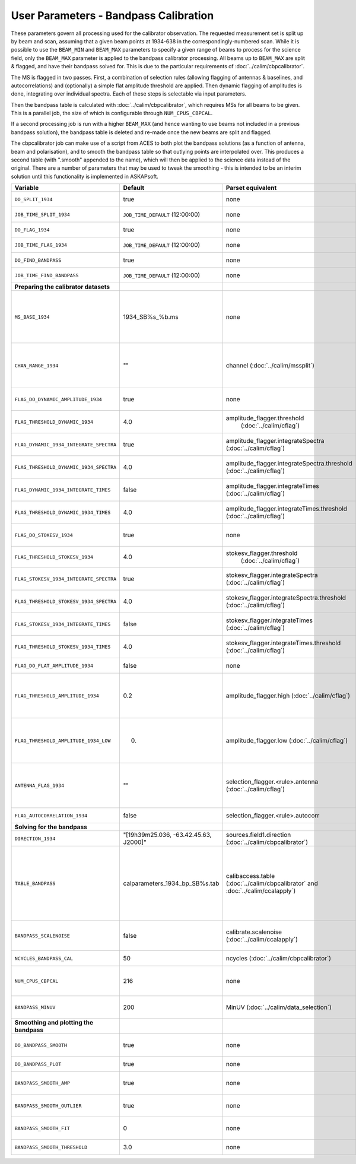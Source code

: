 User Parameters - Bandpass Calibration
======================================

These parameters govern all processing used for the calibrator
observation. The requested measurement set is split up by beam and
scan, assuming that a given beam points at 1934-638 in the
correspondingly-numbered scan. While it is possible to use the
``BEAM_MIN`` and ``BEAM_MAX`` parameters to specify a given range of
beams to process for the science field, only the ``BEAM_MAX``
parameter is applied to the bandpass calibrator processing. All beams
up to ``BEAM_MAX`` are split & flagged, and have their bandpass solved
for. This is due to the particular requirements of
:doc:`../calim/cbpcalibrator`.

The MS is flagged in two passes. First, a combination of
selection rules (allowing flagging of antennas & baselines, and
autocorrelations) and (optionally) a simple flat amplitude threshold are
applied. Then dynamic flagging of amplitudes is done, integrating over
individual spectra. Each of these steps is selectable via input
parameters. 

Then the bandpass table is calculated with
:doc:`../calim/cbpcalibrator`, which requires MSs for all beams to be
given. This is a parallel job, the size of which is configurable
through ``NUM_CPUS_CBPCAL``.

If a second processing job is run with a higher ``BEAM_MAX`` (and
hence wanting to use beams not included in a previous bandpass
solution), the bandpass table is deleted and re-made once the new
beams are split and flagged.

The cbpcalibrator job can make use of a script from ACES to both plot
the bandpass solutions (as a function of antenna, beam and
polarisation), and to smooth the bandpass table so that outlying
points are interpolated over. This produces a second table (with
".smooth" appended to the name), which will then be applied to the
science data instead of the original. There are a number of parameters
that may be used to tweak the smoothing - this is intended to be an
interim solution until this functionality is implemented in
ASKAPsoft. 

+-----------------------------------------+---------------------------------------+--------------------------------------------------------+-----------------------------------------------------------+
| Variable                                | Default                               | Parset equivalent                                      | Description                                               |
+=========================================+=======================================+========================================================+===========================================================+
| ``DO_SPLIT_1934``                       | true                                  | none                                                   | Whether to split a given beam/scan from the input 1934 MS |
+-----------------------------------------+---------------------------------------+--------------------------------------------------------+-----------------------------------------------------------+
| ``JOB_TIME_SPLIT_1934``                 | ``JOB_TIME_DEFAULT`` (12:00:00)       | none                                                   | Time request for splitting the calibrator MS              |
+-----------------------------------------+---------------------------------------+--------------------------------------------------------+-----------------------------------------------------------+
| ``DO_FLAG_1934``                        | true                                  | none                                                   | Whether to flag the splitted-out 1934 MS                  |
+-----------------------------------------+---------------------------------------+--------------------------------------------------------+-----------------------------------------------------------+
| ``JOB_TIME_FLAG_1934``                  | ``JOB_TIME_DEFAULT`` (12:00:00)       | none                                                   | Time request for flagging the calibrator MS               |
+-----------------------------------------+---------------------------------------+--------------------------------------------------------+-----------------------------------------------------------+
| ``DO_FIND_BANDPASS``                    | true                                  | none                                                   | Whether to fit for the bandpass using all 1934-638 MSs    |
+-----------------------------------------+---------------------------------------+--------------------------------------------------------+-----------------------------------------------------------+
| ``JOB_TIME_FIND_BANDPASS``              | ``JOB_TIME_DEFAULT`` (12:00:00)       | none                                                   | Time request for finding the bandpass solution            |
+-----------------------------------------+---------------------------------------+--------------------------------------------------------+-----------------------------------------------------------+
| **Preparing the calibrator datasets**   |                                       |                                                        |                                                           |
|                                         |                                       |                                                        |                                                           |
+-----------------------------------------+---------------------------------------+--------------------------------------------------------+-----------------------------------------------------------+
| ``MS_BASE_1934``                        | 1934_SB%s_%b.ms                       | none                                                   | Base name for the 1934 measurement sets after splitting.  |
|                                         |                                       |                                                        | The wildcard %b will be replaced with the string "beamBB",|
|                                         |                                       |                                                        | where BB is the (zero-based) beam number, and             |
|                                         |                                       |                                                        | the %s will be replaced by the calibration scheduling     |
|                                         |                                       |                                                        | block ID.                                                 |
+-----------------------------------------+---------------------------------------+--------------------------------------------------------+-----------------------------------------------------------+
| ``CHAN_RANGE_1934``                     | ""                                    | channel (:doc:`../calim/mssplit`)                      | Channel range for splitting (1-based!). This range also   |
|                                         |                                       |                                                        | defines the internal variable ``NUM_CHAN_1934`` (which    |
|                                         |                                       |                                                        | replaces the previously-available parameter NUM_CHAN). The|
|                                         |                                       |                                                        | default is to use all available channels in the MS.       |
+-----------------------------------------+---------------------------------------+--------------------------------------------------------+-----------------------------------------------------------+
| ``FLAG_DO_DYNAMIC_AMPLITUDE_1934``      | true                                  | none                                                   | Whether to do the dynamic flagging, after the rule-based  |
|                                         |                                       |                                                        | and simple flat-amplitude flagging is done.               |
+-----------------------------------------+---------------------------------------+--------------------------------------------------------+-----------------------------------------------------------+
| ``FLAG_THRESHOLD_DYNAMIC_1934``         |  4.0                                  | amplitude_flagger.threshold                            | Dynamic threshold applied to amplitudes when flagging 1934|
|                                         |                                       |  (:doc:`../calim/cflag`)                               | data [sigma]                                              |
+-----------------------------------------+---------------------------------------+--------------------------------------------------------+-----------------------------------------------------------+
| ``FLAG_DYNAMIC_1934_INTEGRATE_SPECTRA`` | true                                  | amplitude_flagger.integrateSpectra                     | Whether to integrate the spectra in time and flag channels|
|                                         |                                       | (:doc:`../calim/cflag`)                                | during the dynamic flagging task.                         |
+-----------------------------------------+---------------------------------------+--------------------------------------------------------+-----------------------------------------------------------+
| ``FLAG_THRESHOLD_DYNAMIC_1934_SPECTRA`` |  4.0                                  | amplitude_flagger.integrateSpectra.threshold           | Dynamic threshold applied to amplitudes when flagging 1934|
|                                         |                                       | (:doc:`../calim/cflag`)                                | data in integrateSpectra mode [sigma]                     |
+-----------------------------------------+---------------------------------------+--------------------------------------------------------+-----------------------------------------------------------+
|  ``FLAG_DYNAMIC_1934_INTEGRATE_TIMES``  | false                                 | amplitude_flagger.integrateTimes                       | Whether to integrate across spectra and flag time samples |
|                                         |                                       | (:doc:`../calim/cflag`)                                | during the dynamic flagging task.                         |
+-----------------------------------------+---------------------------------------+--------------------------------------------------------+-----------------------------------------------------------+
|  ``FLAG_THRESHOLD_DYNAMIC_1934_TIMES``  |  4.0                                  | amplitude_flagger.integrateTimes.threshold             | Dynamic threshold applied to amplitudes when flagging 1934|
|                                         |                                       | (:doc:`../calim/cflag`)                                | data in integrateTimes mode [sigma]                       |
+-----------------------------------------+---------------------------------------+--------------------------------------------------------+-----------------------------------------------------------+
| ``FLAG_DO_STOKESV_1934``                | true                                  | none                                                   | Whether to do Stokes-V flagging, after the rule-based     |
|                                         |                                       |                                                        | and simple flat-amplitude flagging is done.               |
+-----------------------------------------+---------------------------------------+--------------------------------------------------------+-----------------------------------------------------------+
| ``FLAG_THRESHOLD_STOKESV_1934``         |  4.0                                  | stokesv_flagger.threshold                              | Threshold applied to amplitudes when flagging Stokes-V in |
|                                         |                                       |  (:doc:`../calim/cflag`)                               | 1934 data [sigma]                                         |
+-----------------------------------------+---------------------------------------+--------------------------------------------------------+-----------------------------------------------------------+
| ``FLAG_STOKESV_1934_INTEGRATE_SPECTRA`` | true                                  | stokesv_flagger.integrateSpectra                       | Whether to integrate the spectra in time and flag channels|
|                                         |                                       | (:doc:`../calim/cflag`)                                | during the Stokes-V flagging task.                        |
+-----------------------------------------+---------------------------------------+--------------------------------------------------------+-----------------------------------------------------------+
| ``FLAG_THRESHOLD_STOKESV_1934_SPECTRA`` |  4.0                                  | stokesv_flagger.integrateSpectra.threshold             | Threshold applied to amplitudes when flagging Stokes-V    |
|                                         |                                       | (:doc:`../calim/cflag`)                                | in 1934 data in integrateSpectra mode [sigma]             |
+-----------------------------------------+---------------------------------------+--------------------------------------------------------+-----------------------------------------------------------+
|  ``FLAG_STOKESV_1934_INTEGRATE_TIMES``  | false                                 | stokesv_flagger.integrateTimes                         | Whether to integrate across spectra and flag time samples |
|                                         |                                       | (:doc:`../calim/cflag`)                                | during the Stokes-V flagging task.                        |
+-----------------------------------------+---------------------------------------+--------------------------------------------------------+-----------------------------------------------------------+
|  ``FLAG_THRESHOLD_STOKESV_1934_TIMES``  |  4.0                                  | stokesv_flagger.integrateTimes.threshold               | Threshold applied to amplitudes when flagging Stokes-V in |
|                                         |                                       | (:doc:`../calim/cflag`)                                | 1934 data in integrateTimes mode [sigma]                  |
+-----------------------------------------+---------------------------------------+--------------------------------------------------------+-----------------------------------------------------------+
| ``FLAG_DO_FLAT_AMPLITUDE_1934``         | false                                 | none                                                   | Whether to apply a simple ("flat") amplitude threshold to |
|                                         |                                       |                                                        | the 1934 data.                                            |
+-----------------------------------------+---------------------------------------+--------------------------------------------------------+-----------------------------------------------------------+
|    ``FLAG_THRESHOLD_AMPLITUDE_1934``    | 0.2                                   | amplitude_flagger.high (:doc:`../calim/cflag`)         | Simple amplitude threshold applied when flagging 1934     |
|                                         |                                       |                                                        | data.                                                     |
|                                         |                                       |                                                        | If set to blank (``FLAG_THRESHOLD_AMPLITUDE_1934=""``),   |
|                                         |                                       |                                                        | then no minimum value is applied.                         |
|                                         |                                       |                                                        | [value in hardware units - before calibration]            |
+-----------------------------------------+---------------------------------------+--------------------------------------------------------+-----------------------------------------------------------+
|  ``FLAG_THRESHOLD_AMPLITUDE_1934_LOW``  | 0.                                    | amplitude_flagger.low (:doc:`../calim/cflag`)          | Lower threshold for the simple amplitude flagging. If set |
|                                         |                                       |                                                        | to blank (``FLAG_THRESHOLD_AMPLITUDE_1934_LOW=""``), then |
|                                         |                                       |                                                        | no minimum value is applied.                              |
|                                         |                                       |                                                        | [value in hardware units - before calibration]            |
+-----------------------------------------+---------------------------------------+--------------------------------------------------------+-----------------------------------------------------------+
| ``ANTENNA_FLAG_1934``                   | ""                                    | selection_flagger.<rule>.antenna                       | Allows flagging of antennas or baselines. For example, to |
|                                         |                                       | (:doc:`../calim/cflag`)                                | flag out the 1-3 baseline, set this to "ak01&&ak03" (with |
|                                         |                                       |                                                        | the quote marks). See documentation for further details on|
|                                         |                                       |                                                        | format.                                                   |
+-----------------------------------------+---------------------------------------+--------------------------------------------------------+-----------------------------------------------------------+
| ``FLAG_AUTOCORRELATION_1934``           | false                                 | selection_flagger.<rule>.autocorr                      | If true, then autocorrelations will be flagged.           |
|                                         |                                       |                                                        |                                                           |
+-----------------------------------------+---------------------------------------+--------------------------------------------------------+-----------------------------------------------------------+
| **Solving for the bandpass**            |                                       |                                                        |                                                           |
|                                         |                                       |                                                        |                                                           |
+-----------------------------------------+---------------------------------------+--------------------------------------------------------+-----------------------------------------------------------+
| ``DIRECTION_1934``                      | "[19h39m25.036, -63.42.45.63, J2000]" | sources.field1.direction                               | Location of 1934-638, formatted for use in cbpcalibrator. |
|                                         |                                       | (:doc:`../calim/cbpcalibrator`)                        |                                                           |
+-----------------------------------------+---------------------------------------+--------------------------------------------------------+-----------------------------------------------------------+
| ``TABLE_BANDPASS``                      | calparameters_1934_bp_SB%s.tab        | calibaccess.table                                      | Name of the CASA table used for the bandpass calibration  |
|                                         |                                       | (:doc:`../calim/cbpcalibrator` and                     | parameters. If no leading directory is given, the table   |
|                                         |                                       | :doc:`../calim/ccalapply`)                             | will be put in the BPCAL directory. Otherwise, the table  |
|                                         |                                       |                                                        | is left where it is (this allows the user to specify a    |
|                                         |                                       |                                                        | previously-created table for use with the science         |
|                                         |                                       |                                                        | field). The %s will be replaced by the calibration        |
|                                         |                                       |                                                        | scheduling block ID.                                      |
+-----------------------------------------+---------------------------------------+--------------------------------------------------------+-----------------------------------------------------------+
| ``BANDPASS_SCALENOISE``                 | false                                 | calibrate.scalenoise (:doc:`../calim/ccalapply`)       | Whether the noise estimate will be scaled in accordance   |
|                                         |                                       |                                                        | with the applied calibrator factor to achieve proper      |
|                                         |                                       |                                                        | weighting.                                                |
+-----------------------------------------+---------------------------------------+--------------------------------------------------------+-----------------------------------------------------------+
| ``NCYCLES_BANDPASS_CAL``                | 50                                    | ncycles (:doc:`../calim/cbpcalibrator`)                | Number of cycles used in cbpcalibrator.                   |
+-----------------------------------------+---------------------------------------+--------------------------------------------------------+-----------------------------------------------------------+
| ``NUM_CPUS_CBPCAL``                     | 216                                   | none                                                   | The number of cpus allocated to the cbpcalibrator job. The|
|                                         |                                       |                                                        | job will use all 20 cpus on each node (the memory         |
|                                         |                                       |                                                        | footprint is small enough to allow this).                 |
+-----------------------------------------+---------------------------------------+--------------------------------------------------------+-----------------------------------------------------------+
| ``BANDPASS_MINUV``                      | 200                                   | MinUV (:doc:`../calim/data_selection`)                 | Minimum UV distance [m] applied to data prior to solving  |
|                                         |                                       |                                                        | for the bandpass (used to exclude the short baselines).   |
+-----------------------------------------+---------------------------------------+--------------------------------------------------------+-----------------------------------------------------------+
| **Smoothing and plotting the bandpass** |                                       |                                                        |                                                           |
|                                         |                                       |                                                        |                                                           |
+-----------------------------------------+---------------------------------------+--------------------------------------------------------+-----------------------------------------------------------+
| ``DO_BANDPASS_SMOOTH``                  | true                                  | none                                                   | Whether to produce a smoothed version of the bandpass     |
|                                         |                                       |                                                        | table, which will be applied to the science data.         |
+-----------------------------------------+---------------------------------------+--------------------------------------------------------+-----------------------------------------------------------+
| ``DO_BANDPASS_PLOT``                    | true                                  | none                                                   | Whether to produce plots of the bandpass                  |
+-----------------------------------------+---------------------------------------+--------------------------------------------------------+-----------------------------------------------------------+
| ``BANDPASS_SMOOTH_AMP``                 | true                                  | none                                                   | Whether to smooth the amplitudes (if false, smoothing is  |
|                                         |                                       |                                                        | done on the real and imaginary values).                   |
+-----------------------------------------+---------------------------------------+--------------------------------------------------------+-----------------------------------------------------------+
| ``BANDPASS_SMOOTH_OUTLIER``             | true                                  | none                                                   | If true, only smooth/interpolate over outlier points      |
|                                         |                                       |                                                        | (based on the inter-quartile range).                      |
+-----------------------------------------+---------------------------------------+--------------------------------------------------------+-----------------------------------------------------------+
| ``BANDPASS_SMOOTH_FIT``                 | 0                                     | none                                                   | The order of the polynomial (if >=0) or the window size   |
|                                         |                                       |                                                        | (if <0) used in the smoothing.                            |
+-----------------------------------------+---------------------------------------+--------------------------------------------------------+-----------------------------------------------------------+
| ``BANDPASS_SMOOTH_THRESHOLD``           | 3.0                                   | none                                                   | The threshold level used for fitting to the bandpass.     |
+-----------------------------------------+---------------------------------------+--------------------------------------------------------+-----------------------------------------------------------+


